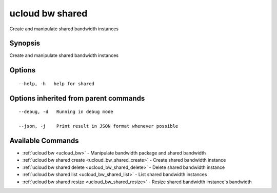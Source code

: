 .. _ucloud_bw_shared:

ucloud bw shared
----------------

Create and manipulate shared bandwidth instances

Synopsis
~~~~~~~~


Create and manipulate shared bandwidth instances

Options
~~~~~~~

::

  --help, -h   help for shared 


Options inherited from parent commands
~~~~~~~~~~~~~~~~~~~~~~~~~~~~~~~~~~~~~~

::

  --debug, -d   Running in debug mode 

  --json, -j    Print result in JSON format whenever possible 


Available Commands
~~~~~~~~

* :ref:`ucloud bw <ucloud_bw>` 	 - Manipulate bandwidth package and shared bandwidth
* :ref:`ucloud bw shared create <ucloud_bw_shared_create>` 	 - Create shared bandwidth instance
* :ref:`ucloud bw shared delete <ucloud_bw_shared_delete>` 	 - Delete shared bandwidth instance
* :ref:`ucloud bw shared list <ucloud_bw_shared_list>` 	 - List shared bandwidth instances
* :ref:`ucloud bw shared resize <ucloud_bw_shared_resize>` 	 - Resize shared bandwidth instance's bandwidth

